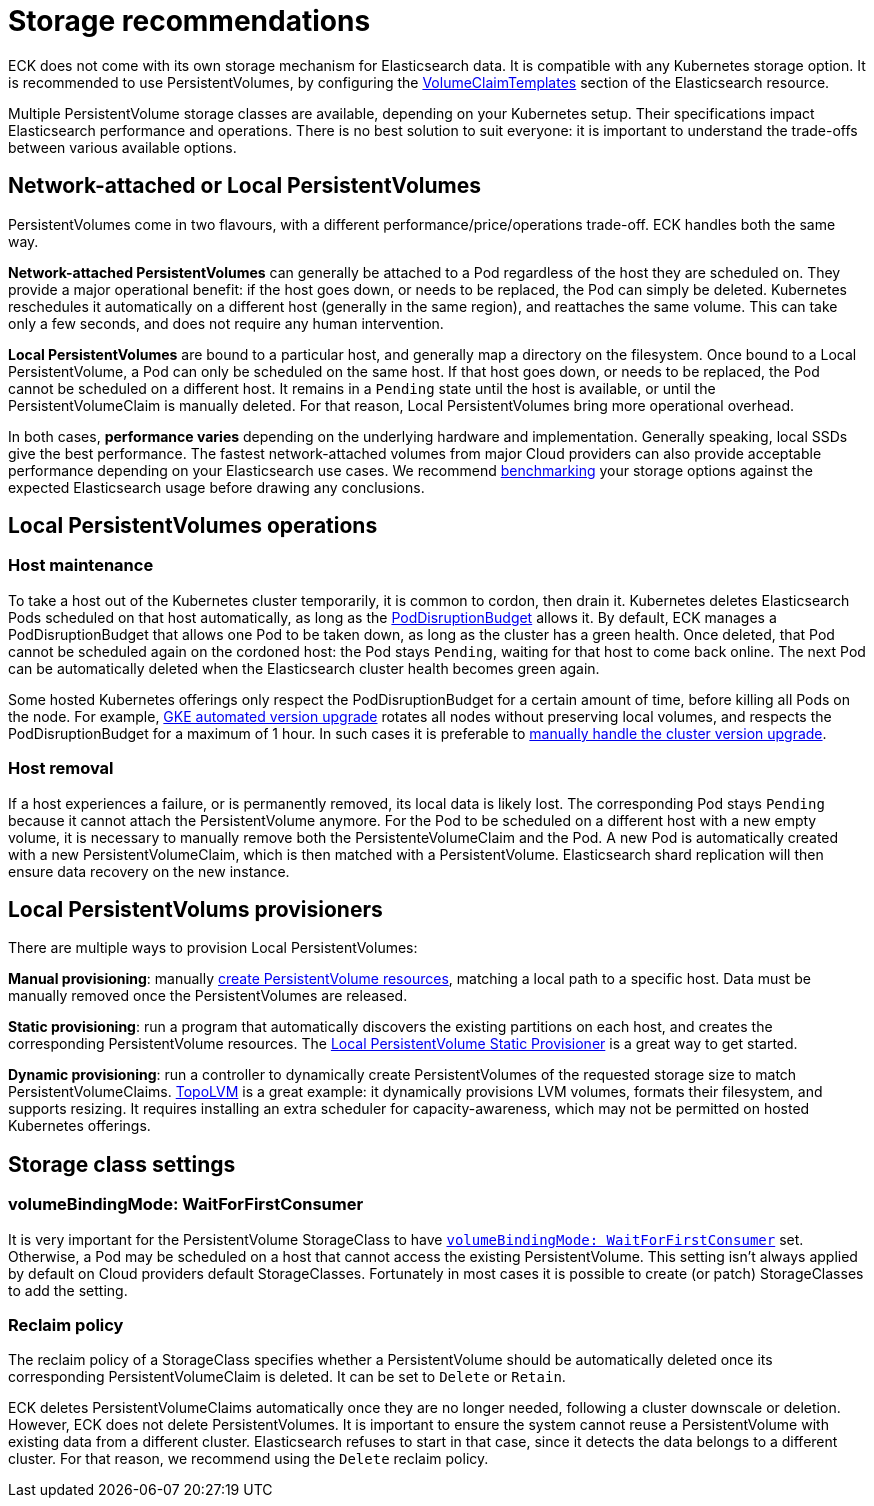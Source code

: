 :parent_page_id: elasticsearch-specification
:page_id: storage-recommendations
ifdef::env-github[]
****
link:https://www.elastic.co/guide/en/cloud-on-k8s/master/k8s-{parent_page_id}.html#k8s-{page_id}[View this document on the Elastic website]
****
endif::[]
[id="{p}-{page_id}"]
= Storage recommendations

ECK does not come with its own storage mechanism for Elasticsearch data. It is compatible with any Kubernetes storage option. It is recommended to use PersistentVolumes, by configuring the <<{p}-volume-claim-templates,VolumeClaimTemplates>> section of the Elasticsearch resource.

Multiple PersistentVolume storage classes are available, depending on your Kubernetes setup. Their specifications impact Elasticsearch performance and operations. There is no best solution to suit everyone: it is important to understand the trade-offs between various available options.

[float]
== Network-attached or Local PersistentVolumes

PersistentVolumes come in two flavours, with a different performance/price/operations trade-off. ECK handles both the same way.

**Network-attached PersistentVolumes** can generally be attached to a Pod regardless of the host they are scheduled on.
They provide a major operational benefit: if the host goes down, or needs to be replaced, the Pod can simply be deleted. Kubernetes reschedules it automatically on a different host (generally in the same region), and reattaches the same volume. This can take only a few seconds, and does not require any human intervention.

**Local PersistentVolumes** are bound to a particular host, and generally map a directory on the filesystem. Once bound to a Local PersistentVolume, a Pod can only be scheduled on the same host. If that host goes down, or needs to be replaced, the Pod cannot be scheduled on a different host. It remains in a `Pending` state until the host is available, or until the PersistentVolumeClaim is manually deleted. For that reason, Local PersistentVolumes bring more operational overhead.

In both cases, **performance varies** depending on the underlying hardware and implementation. Generally speaking, local SSDs give the best performance. The fastest network-attached volumes from major Cloud providers can also provide acceptable performance depending on your Elasticsearch use cases. We recommend link:https://github.com/elastic/rally[benchmarking] your storage options against the expected Elasticsearch usage before drawing any conclusions.

[float]
== Local PersistentVolumes operations

[float]
=== Host maintenance

To take a host out of the Kubernetes cluster temporarily, it is common to cordon, then drain it. Kubernetes deletes Elasticsearch Pods scheduled on that host automatically, as long as the <<{p}-pod-disruption-budget,PodDisruptionBudget>> allows it. By default, ECK manages a PodDisruptionBudget that allows one Pod to be taken down, as long as the cluster has a green health. Once deleted, that Pod cannot be scheduled again on the cordoned host: the Pod stays `Pending`, waiting for that host to come back online. The next Pod can be automatically deleted when the Elasticsearch cluster health becomes green again.

Some hosted Kubernetes offerings only respect the PodDisruptionBudget for a certain amount of time, before killing all Pods on the node. For example, link:https://cloud.google.com/kubernetes-engine/docs/concepts/cluster-upgrades[GKE automated version upgrade] rotates all nodes without preserving local volumes, and respects the PodDisruptionBudget for a maximum of 1 hour. In such cases it is preferable to link:https://cloud.google.com/kubernetes-engine/docs/concepts/cluster-upgrades#upgrading_manually[manually handle the cluster version upgrade].

[float]
=== Host removal

If a host experiences a failure, or is permanently removed, its local data is likely lost. The corresponding Pod stays `Pending` because it cannot attach the PersistentVolume anymore. For the Pod to be scheduled on a different host with a new empty volume, it is necessary to manually remove both the PersistenteVolumeClaim and the Pod. A new Pod is automatically created with a new PersistentVolumeClaim, which is then matched with a PersistentVolume. Elasticsearch shard replication will then ensure data recovery on the new instance.

[float]
== Local PersistentVolums provisioners

There are multiple ways to provision Local PersistentVolumes:

**Manual provisioning**: manually link:https://kubernetes.io/blog/2018/04/13/local-persistent-volumes-beta/#creating-a-local-persistent-volume[create PersistentVolume resources], matching a local path to a specific host. Data must be manually removed once the PersistentVolumes are released.

**Static provisioning**: run a program that automatically discovers the existing partitions on each host, and creates the corresponding PersistentVolume resources. The link:https://github.com/kubernetes-sigs/sig-storage-local-static-provisioner[Local PersistentVolume Static Provisioner] is a great way to get started.

**Dynamic provisioning**: run a controller to dynamically create PersistentVolumes of the requested storage size to match  PersistentVolumeClaims. link:https://github.com/topolvm/topolvm[TopoLVM] is a great example: it dynamically provisions LVM volumes, formats their filesystem, and supports resizing. It requires installing an extra scheduler for capacity-awareness, which may not be permitted on hosted Kubernetes offerings.

[float]
== Storage class settings

[float]
=== volumeBindingMode: WaitForFirstConsumer

It is very important for the PersistentVolume StorageClass to have link:https://kubernetes.io/docs/concepts/storage/storage-classes/#volume-binding-mode[`volumeBindingMode: WaitForFirstConsumer`] set. Otherwise, a Pod may be scheduled on a host that cannot access the existing PersistentVolume. This setting isn't always applied by default on Cloud providers default StorageClasses. Fortunately in most cases it is possible to create (or patch) StorageClasses to add the setting.

[float]
=== Reclaim policy

The reclaim policy of a StorageClass specifies whether a PersistentVolume should be automatically deleted once its corresponding PersistentVolumeClaim is deleted. It can be set to `Delete` or `Retain`.

ECK deletes PersistentVolumeClaims automatically once they are no longer needed, following a cluster downscale or deletion. However, ECK does not delete PersistentVolumes. It is important to ensure the system cannot reuse a PersistentVolume with existing data from a different cluster. Elasticsearch refuses to start in that case, since it detects the data belongs to a different cluster. For that reason, we recommend using the `Delete` reclaim policy.
